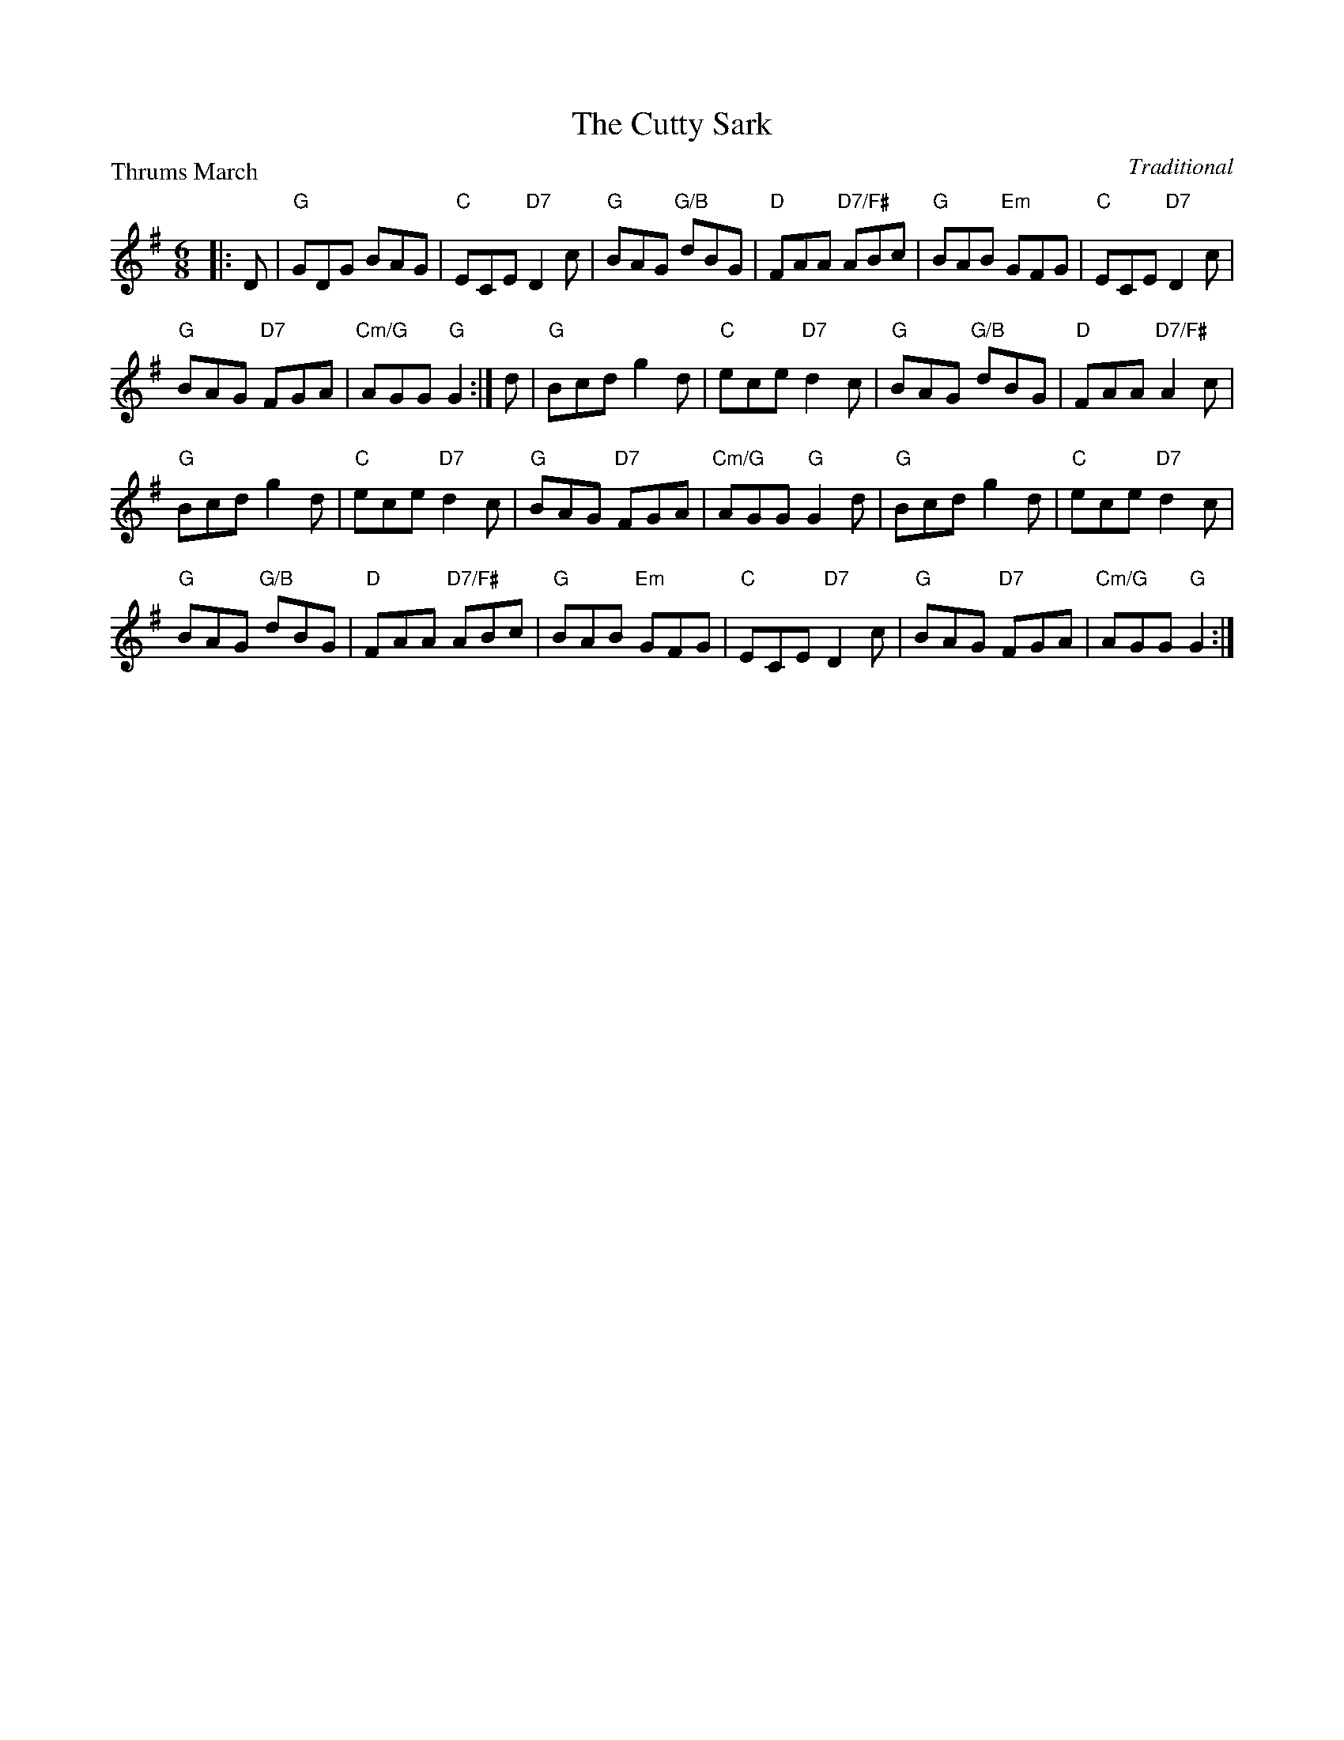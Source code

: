 X:4002
T:The Cutty Sark
P:Thrums March
C:Traditional
R:Jig (8x32)
B:RSCDS 40-2
Z:Anselm Lingnau <anselm@strathspey.org>
M:6/8
L:1/8
K:G
|:D|"G"GDG BAG|"C"ECE "D7"D2c|"G"BAG "G/B"dBG|"D"FAA "D7/F#"ABc|\
    "G"BAB "Em"GFG|"C"ECE "D7"D2c|
                                  "G"BAG "D7"FGA|"Cm/G"AGG "G"G2:|\
  d|"G"Bcd g2d|"C"ece "D7"d2c|"G"BAG "G/B"dBG|"D"FAA "D7/F#"A2c|
    "G"Bcd g2d|"C"ece "D7"d2c|"G"BAG "D7"FGA|"Cm/G"AGG "G"G2d|\
    "G"Bcd g2d|"C"ece "D7"d2c|
                              "G"BAG "G/B"dBG|"D"FAA "D7/F#"ABc|\
    "G"BAB "Em"GFG|"C"ECE "D7"D2c|"G"BAG "D7"FGA|"Cm/G"AGG "G"G2:|
